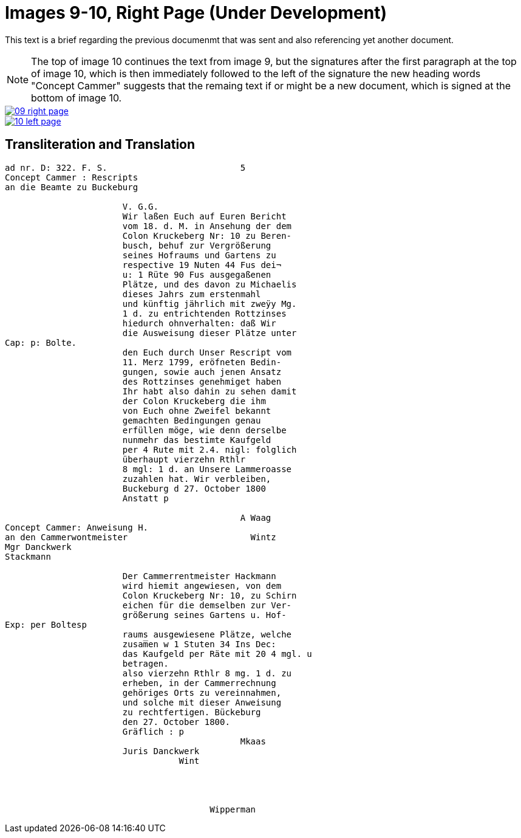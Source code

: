 = Images 9-10, Right Page (Under Development)
:page-role: wide

This text is a brief regarding the previous documenmt that was sent and also referencing yet another document.

[NOTE]
====
The top of image 10 continues the text from image 9, but the signatures after the first
paragraph at the top of image 10, which is then immediately followed to the left of the signature
the new heading words "Concept Cammer" suggests that the remaing text if or might be a new document, which
is signed at the bottom of image 10.
====

image::09-right-page.png[link=self]

image::10-left-page.png[link=self]

== Transliteration and Translation

[verse]
____
ad nr. D: 322. F. S.                          5     
Concept Cammer : Rescripts
an die Beamte zu Buckeburg

                       V. G.G.
                       Wir laßen Euch auf Euren Bericht
                       vom 18. d. M. in Ansehung der dem
                       Colon Kruckeberg Nr: 10 zu Beren-
                       busch, behuf zur Vergrößerung
                       seines Hofraums und Gartens zu
                       respective 19 Nuten 44 Fus dei¬
                       u: 1 Rüte 90 Fus ausgegaßenen
                       Plätze, und des davon zu Michaelis
                       dieses Jahrs zum erstenmahl 
                       und künftig jährlich mit zweÿy Mg.
                       1 d. zu entrichtenden Rottzinses
                       hiedurch ohnverhalten: daß Wir
                       die Ausweisung dieser Plätze unter
Cap: p: Bolte.
                       den Euch durch Unser Rescript vom
                       11. Merz 1799, eröfneten Bedin-
                       gungen, sowie auch jenen Ansatz
                       des Rottzinses genehmiget haben
                       Ihr habt also dahin zu sehen damit
                       der Colon Kruckeberg die ihm
                       von Euch ohne Zweifel bekannt
                       gemachten Bedingungen genau
                       erfüllen möge, wie denn derselbe
                       nunmehr das bestimte Kaufgeld
                       per 4 Rute mit 2.4. nigl: folglich
                       überhaupt vierzehn Rthlr
                       8 mgl: 1 d. an Unsere Lammeroasse
                       zuzahlen hat. Wir verbleiben,
                       Buckeburg d 27. October 1800
                       Anstatt p

                                              A Waag
Concept Cammer: Anweisung H.
an den Cammerwontmeister                        Wintz
Mgr Danckwerk
Stackmann

                       Der Cammerrentmeister Hackmann
                       wird hiemit angewiesen, von dem
                       Colon Kruckeberg Nr: 10, zu Schirn
                       eichen für die demselben zur Ver-
                       größerung seines Gartens u. Hof-
Exp: per Boltesp
                       raums ausgewiesene Plätze, welche
                       zusam̅en w 1 Stuten 34 Ins Dec:
                       das Kaufgeld per Räte mit 20 4 mgl. u
                       betragen.
                       also vierzehn Rthlr 8 mg. 1 d. zu
                       erheben, in der Cammerrechnung
                       gehöriges Orts zu vereinnahmen,
                       und solche mit dieser Anweisung
                       zu rechtfertigen. Bückeburg
                       den 27. October 1800.
                       Gräflich : p
                                              Mkaas
                       Juris Danckwerk
                                  Wint




                                        Wipperman
____
